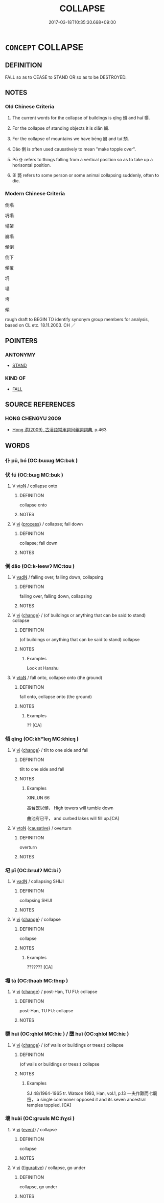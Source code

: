 # -*- mode: mandoku-tls-view -*-
#+TITLE: COLLAPSE
#+DATE: 2017-03-18T10:35:30.668+09:00        
#+STARTUP: content
* =CONCEPT= COLLAPSE
:PROPERTIES:
:CUSTOM_ID: uuid-45e0d256-2b91-493a-82eb-cb8bfd50a1c6
:SYNONYM+:  CAVE IN
:SYNONYM+:  FALL IN
:SYNONYM+:  SUBSIDE
:SYNONYM+:  FALL DOWN
:SYNONYM+:  GIVE (WAY)
:SYNONYM+:  CRUMPLE
:SYNONYM+:  BUCKLE
:SYNONYM+:  SAG
:SYNONYM+:  SLUMP
:TR_ZH: 倒塌
:END:
** DEFINITION

FALL so as to CEASE to STAND OR so as to be DESTROYED.

** NOTES

*** Old Chinese Criteria
1. The current words for the collapse of buildings is qǐng 傾 and huī 隳.

2. For the collapse of standing objects it is diān 顛.

3. For the collapse of mountains we have bēng 崩 and tuí 頹.

4. Dǎo 倒 is often used causatively to mean "make topple over".

5. Pū 仆 refers to things falling from a vertical position so as to take up a horisontal position.

6. Bì 斃 refers to some person or some animal collapsing suddenly, often to die.

*** Modern Chinese Criteria
倒塌

坍塌

塌架

崩塌

傾倒

倒下

傾覆

坍

塌

垮

傾

rough draft to BEGIN TO identify synonym group members for analysis, based on CL etc. 18.11.2003. CH ／

** POINTERS
*** ANTONYMY
 - [[tls:concept:STAND][STAND]]

*** KIND OF
 - [[tls:concept:FALL][FALL]]

** SOURCE REFERENCES
*** HONG CHENGYU 2009
 - [[cite:HONG-CHENGYU-2009][Hong 洪(2009), 古漢語常用詞同義詞詞典]], p.463

** WORDS
   :PROPERTIES:
   :VISIBILITY: children
   :END:
*** 仆 pū, bó (OC:bɯɯɡ MC:bək )
:PROPERTIES:
:CUSTOM_ID: uuid-34c4db54-3bd5-4d46-a815-a3fa6fb6e190
:Char+: 仆(9,2/4) 
:GY_IDS+: uuid-e47a3e53-76be-44bc-9288-c0a3d2c8982d
:PY+: pū, bó     
:OC+: bɯɯɡ     
:MC+: bək     
:END: 
*** 伏 fú (OC:bɯɡ MC:buk )
:PROPERTIES:
:CUSTOM_ID: uuid-6e473ad0-b5d5-4d0e-8e03-c985d49c5168
:Char+: 伏(9,4/6) 
:GY_IDS+: uuid-0b8dea74-8a9e-4899-b1a2-38988a4d58dc
:PY+: fú     
:OC+: bɯɡ     
:MC+: buk     
:END: 
**** V [[tls:syn-func::#uuid-fbfb2371-2537-4a99-a876-41b15ec2463c][vtoN]] / collapse onto
:PROPERTIES:
:CUSTOM_ID: uuid-fe5a7c0f-bf0a-432f-ab9b-53bc987bd2f7
:END:
****** DEFINITION

collapse onto

****** NOTES

**** V [[tls:syn-func::#uuid-c20780b3-41f9-491b-bb61-a269c1c4b48f][vi]] {[[tls:sem-feat::#uuid-da12432d-7ed6-4864-b7e5-4bb8eafe44b4][process]]} / collapse; fall down
:PROPERTIES:
:CUSTOM_ID: uuid-4e518f0a-a8b2-4daa-b5d9-5913a23fe7ae
:END:
****** DEFINITION

collapse; fall down

****** NOTES

*** 倒 dǎo (OC:k-leewʔ MC:tɑu )
:PROPERTIES:
:CUSTOM_ID: uuid-47f0255c-d7aa-402c-b4b6-6973a6c2383e
:Char+: 倒(9,8/10) 
:GY_IDS+: uuid-dbf7cfe1-d5f2-47cf-9c5b-636180c59c84
:PY+: dǎo     
:OC+: k-leewʔ     
:MC+: tɑu     
:END: 
**** V [[tls:syn-func::#uuid-fed035db-e7bd-4d23-bd05-9698b26e38f9][vadN]] / falling over, falling down, collapsing
:PROPERTIES:
:CUSTOM_ID: uuid-6493e3b6-ae0c-4578-8a53-c117681e28f3
:END:
****** DEFINITION

falling over, falling down, collapsing

****** NOTES

**** V [[tls:syn-func::#uuid-c20780b3-41f9-491b-bb61-a269c1c4b48f][vi]] {[[tls:sem-feat::#uuid-3d95d354-0c16-419f-9baf-f1f6cb6fbd07][change]]} / (of buildings or anything that can be said to stand) collapse
:PROPERTIES:
:CUSTOM_ID: uuid-7d225a3e-65ae-4431-aed4-4d104e65be87
:WARRING-STATES-CURRENCY: 3
:END:
****** DEFINITION

(of buildings or anything that can be said to stand) collapse

****** NOTES

******* Examples
Look at Hanshu

**** V [[tls:syn-func::#uuid-fbfb2371-2537-4a99-a876-41b15ec2463c][vtoN]] / fall onto, collapse onto (the ground)
:PROPERTIES:
:CUSTOM_ID: uuid-7bea8c26-69a2-492b-b2fc-3703aa569c3b
:WARRING-STATES-CURRENCY: 4
:END:
****** DEFINITION

fall onto, collapse onto (the ground)

****** NOTES

******* Examples
?? [CA]

*** 傾 qīng (OC:khʷleŋ MC:khiɛŋ )
:PROPERTIES:
:CUSTOM_ID: uuid-584cb09c-8bb7-4968-afef-6c39a0297b97
:Char+: 傾(9,11/13) 
:GY_IDS+: uuid-2a93a0fc-7914-4627-b901-2a0d72cad242
:PY+: qīng     
:OC+: khʷleŋ     
:MC+: khiɛŋ     
:END: 
**** V [[tls:syn-func::#uuid-c20780b3-41f9-491b-bb61-a269c1c4b48f][vi]] {[[tls:sem-feat::#uuid-3d95d354-0c16-419f-9baf-f1f6cb6fbd07][change]]} / tilt to one side and fall
:PROPERTIES:
:CUSTOM_ID: uuid-1ba43b4c-18cf-422b-be20-d6bfc3363f20
:WARRING-STATES-CURRENCY: 3
:END:
****** DEFINITION

tilt to one side and fall

****** NOTES

******* Examples
XINLUN 66

 高台既以傾， High towers will tumble down 

 曲池有已平， and curbed lakes will fill up.[CA]

**** V [[tls:syn-func::#uuid-fbfb2371-2537-4a99-a876-41b15ec2463c][vtoN]] {[[tls:sem-feat::#uuid-fac754df-5669-4052-9dda-6244f229371f][causative]]} / overturn
:PROPERTIES:
:CUSTOM_ID: uuid-cfc78bed-5e79-4d0d-ac34-cc5ff1a32ef2
:WARRING-STATES-CURRENCY: 3
:END:
****** DEFINITION

overturn

****** NOTES

*** 圮 pǐ (OC:brɯlʔ MC:bi )
:PROPERTIES:
:CUSTOM_ID: uuid-69072d44-7ddd-4715-87fc-3841fe4bb76b
:Char+: 圮(32,3/6) 
:GY_IDS+: uuid-0752f332-6298-442d-97ac-098694c33d6b
:PY+: pǐ     
:OC+: brɯlʔ     
:MC+: bi     
:END: 
**** V [[tls:syn-func::#uuid-fed035db-e7bd-4d23-bd05-9698b26e38f9][vadN]] / collapsing SHIJI
:PROPERTIES:
:CUSTOM_ID: uuid-d966db63-e379-4299-889a-e80f7a41a1cc
:REGISTER: 2
:WARRING-STATES-CURRENCY: 2
:END:
****** DEFINITION

collapsing SHIJI

****** NOTES

**** V [[tls:syn-func::#uuid-c20780b3-41f9-491b-bb61-a269c1c4b48f][vi]] {[[tls:sem-feat::#uuid-3d95d354-0c16-419f-9baf-f1f6cb6fbd07][change]]} / collapse
:PROPERTIES:
:CUSTOM_ID: uuid-7e4ed7d4-682e-452b-84af-0e9330e825cf
:REGISTER: 2
:WARRING-STATES-CURRENCY: 2
:END:
****** DEFINITION

collapse

****** NOTES

******* Examples
??????? [CA]

*** 塌 tā (OC:thaab MC:thɑp )
:PROPERTIES:
:CUSTOM_ID: uuid-df96831d-c5bf-4155-b996-a6af7f553553
:Char+: 塌(32,10/13) 
:GY_IDS+: uuid-78045bec-fc2b-439c-b979-ae184ce707aa
:PY+: tā     
:OC+: thaab     
:MC+: thɑp     
:END: 
**** V [[tls:syn-func::#uuid-c20780b3-41f9-491b-bb61-a269c1c4b48f][vi]] {[[tls:sem-feat::#uuid-3d95d354-0c16-419f-9baf-f1f6cb6fbd07][change]]} / post-Han, TU FU: collapse
:PROPERTIES:
:CUSTOM_ID: uuid-261be778-29d3-413f-9eb6-a0761220f487
:WARRING-STATES-CURRENCY: 0
:END:
****** DEFINITION

post-Han, TU FU: collapse

****** NOTES

*** 隳 huī (OC:qhlol MC:hiɛ ) / 墮 huī (OC:qhlol MC:hiɛ )
:PROPERTIES:
:CUSTOM_ID: uuid-62db34ac-d02c-4c79-aa9a-c944ab095911
:Char+: 隳(170,15/18) 
:Char+: 墮(32,12/15) 
:GY_IDS+: uuid-321c6d4c-e5b9-44cd-886e-db6802bbdc27
:PY+: huī     
:OC+: qhlol     
:MC+: hiɛ     
:GY_IDS+: uuid-dff9dbdb-4ad6-44cc-a3c9-dd2e8f0a6c78
:PY+: huī     
:OC+: qhlol     
:MC+: hiɛ     
:END: 
**** V [[tls:syn-func::#uuid-c20780b3-41f9-491b-bb61-a269c1c4b48f][vi]] {[[tls:sem-feat::#uuid-3d95d354-0c16-419f-9baf-f1f6cb6fbd07][change]]} / (of walls or buildings or trees:) collapse
:PROPERTIES:
:CUSTOM_ID: uuid-37e56b14-1ad8-4547-80a1-123a3d47810d
:WARRING-STATES-CURRENCY: 4
:END:
****** DEFINITION

(of walls or buildings or trees:) collapse

****** NOTES

******* Examples
SJ 48/1964-1965 tr. Watson 1993, Han, vol.1, p.13 一夫作難而七廟墮， a single commoner opposed it and its seven ancestral temples toppled, [CA]

*** 壞 huài (OC:ɡruuls MC:ɦɣɛi )
:PROPERTIES:
:CUSTOM_ID: uuid-8527cde9-78fa-475f-8448-3d635bd3a780
:Char+: 壞(32,16/19) 
:GY_IDS+: uuid-4841b286-0d11-4064-85c6-0acd8c8f9ba8
:PY+: huài     
:OC+: ɡruuls     
:MC+: ɦɣɛi     
:END: 
**** V [[tls:syn-func::#uuid-c20780b3-41f9-491b-bb61-a269c1c4b48f][vi]] {[[tls:sem-feat::#uuid-9b914785-f29d-41c6-855f-d555f67a67be][event]]} / collapse
:PROPERTIES:
:CUSTOM_ID: uuid-e2079195-9680-4e29-9900-3f388cea4f49
:END:
****** DEFINITION

collapse

****** NOTES

**** V [[tls:syn-func::#uuid-c20780b3-41f9-491b-bb61-a269c1c4b48f][vi]] {[[tls:sem-feat::#uuid-2e48851c-928e-40f0-ae0d-2bf3eafeaa17][figurative]]} / collapse, go under
:PROPERTIES:
:CUSTOM_ID: uuid-3578ff08-f81d-411d-9cc6-059e7fd33310
:END:
****** DEFINITION

collapse, go under

****** NOTES

*** 崩 bēng (OC:pɯɯŋ MC:pəŋ )
:PROPERTIES:
:CUSTOM_ID: uuid-2277132e-d2d6-4a89-9cdd-e8d4006e233f
:Char+: 崩(46,8/11) 
:GY_IDS+: uuid-0a1ef118-519f-494e-8d65-506d8936150b
:PY+: bēng     
:OC+: pɯɯŋ     
:MC+: pəŋ     
:END: 
**** V [[tls:syn-func::#uuid-c20780b3-41f9-491b-bb61-a269c1c4b48f][vi]] {[[tls:sem-feat::#uuid-2e48851c-928e-40f0-ae0d-2bf3eafeaa17][figurative]]} / collapse
:PROPERTIES:
:CUSTOM_ID: uuid-3c5b2b64-453b-4ada-9601-4afb916114a4
:WARRING-STATES-CURRENCY: 3
:END:
****** DEFINITION

collapse

****** NOTES

**** V [[tls:syn-func::#uuid-c20780b3-41f9-491b-bb61-a269c1c4b48f][vi]] {[[tls:sem-feat::#uuid-da12432d-7ed6-4864-b7e5-4bb8eafe44b4][process]]} / collapse
:PROPERTIES:
:CUSTOM_ID: uuid-1c3a830c-e253-4a64-82a6-a9ba596c20da
:WARRING-STATES-CURRENCY: 3
:END:
****** DEFINITION

collapse

****** NOTES

******* Nuance
This always refers to a mountain.

******* Examples
CHUNQIU Xi 14.3 沙鹿崩 the Sha1lu4 mountain collapsed

*** 廢 fèi (OC:pods MC:pi̯ɐi )
:PROPERTIES:
:CUSTOM_ID: uuid-782e9768-6c2e-4973-9a6b-f1964a27a2e3
:Char+: 廢(53,12/15) 
:GY_IDS+: uuid-e257c37d-bb08-40c2-8a6d-66460a7a1b18
:PY+: fèi     
:OC+: pods     
:MC+: pi̯ɐi     
:END: 
*** 斃 bì (OC:beds MC:biɛi )
:PROPERTIES:
:CUSTOM_ID: uuid-427dbf78-81ca-4162-95e2-8e199a343906
:Char+: 斃(66,14/18) 
:GY_IDS+: uuid-6fb30ea4-ba2a-4e55-9ca1-e070f15e92e4
:PY+: bì     
:OC+: beds     
:MC+: biɛi     
:END: 
**** V [[tls:syn-func::#uuid-c20780b3-41f9-491b-bb61-a269c1c4b48f][vi]] {[[tls:sem-feat::#uuid-3d95d354-0c16-419f-9baf-f1f6cb6fbd07][change]]} / collapse suddenly
:PROPERTIES:
:CUSTOM_ID: uuid-cedf2ea9-e111-49e0-b39e-5ed12969ef51
:WARRING-STATES-CURRENCY: 4
:END:
****** DEFINITION

collapse suddenly

****** NOTES

******* Nuance
This is usually because of external factors.

******* Examples
ZUO Ding 8 與一人俱斃。偃，且射。。。 together with someone else he dropped flat on the ground. But while lying flat he managed to shoot...

*** 覆 fù (OC:phuɡ MC:phuk )
:PROPERTIES:
:CUSTOM_ID: uuid-569b2f18-8a58-48a5-aca0-1478771c5b17
:Char+: 覆(146,12/18) 
:GY_IDS+: uuid-3e1a9814-01ba-48a1-8cc3-87741ce32d04
:PY+: fù     
:OC+: phuɡ     
:MC+: phuk     
:END: 
**** V [[tls:syn-func::#uuid-c20780b3-41f9-491b-bb61-a269c1c4b48f][vi]] {[[tls:sem-feat::#uuid-3d95d354-0c16-419f-9baf-f1f6cb6fbd07][change]]} / topple over and collapse; be turned upside down; fall over
:PROPERTIES:
:CUSTOM_ID: uuid-820c5fd5-efcf-4323-841c-04711412f076
:WARRING-STATES-CURRENCY: 4
:END:
****** DEFINITION

topple over and collapse; be turned upside down; fall over

****** NOTES

******* Examples
ZZ 5.171

 雖天地覆墜， Though heaven may collapse and earth overturn, 

 亦將不與之遺。 he would not be lost in their wake. [CA]

??? ZUO Xiang 8.7 (565 B.C.); Y:959; W:792; L:435 翦焉傾覆， They have been destroyed with an utterly overthrow, [CA]

**** V [[tls:syn-func::#uuid-fbfb2371-2537-4a99-a876-41b15ec2463c][vtoN]] {[[tls:sem-feat::#uuid-fac754df-5669-4052-9dda-6244f229371f][causative]]} / cause to collapse and be ruined
:PROPERTIES:
:CUSTOM_ID: uuid-d2564d05-97a8-48b6-9922-a6a8fadb4c15
:WARRING-STATES-CURRENCY: 3
:END:
****** DEFINITION

cause to collapse and be ruined

****** NOTES

******* Examples
ZUO Xiang 23.5.23 (550 B.C.); Ya2ng Bo2ju4n 1083; Wa2ng Sho3uqia1n 930; tr. Legge: 503

 『毋或如叔孫僑如偰 et no one act like Shuh-sun K 惀 aou-joo, 

 欲廢國常， who wished to set aside the regular order of the State,

 蕩覆公室』。」 and overthrow our ducal House. 梌 [CA]

*** 阤 zhì (OC:rlalʔ MC:ɖiɛ )
:PROPERTIES:
:CUSTOM_ID: uuid-e2677de3-dda7-4503-bc84-bc77b0525de6
:Char+: 阤(170,3/6) 
:GY_IDS+: uuid-196d3bf0-c2c9-490a-9242-f7c7d9b1e1d4
:PY+: zhì     
:OC+: rlalʔ     
:MC+: ɖiɛ     
:END: 
**** V [[tls:syn-func::#uuid-c20780b3-41f9-491b-bb61-a269c1c4b48f][vi]] {[[tls:sem-feat::#uuid-3d95d354-0c16-419f-9baf-f1f6cb6fbd07][change]]} / collapse; fall down
:PROPERTIES:
:CUSTOM_ID: uuid-1ae6360e-e853-4f11-9003-bdcd4e2a75dc
:END:
****** DEFINITION

collapse; fall down

****** NOTES

******* Nuance
K: GUO

*** 陊 duò (OC:ɡ-laalʔ MC:dɑ )
:PROPERTIES:
:CUSTOM_ID: uuid-819a13cb-3a08-428c-93ad-dd74f6549145
:Char+: 陊(170,6/9) 
:GY_IDS+: uuid-740d3d9c-ec6b-41fb-b162-a2f931b011b2
:PY+: duò     
:OC+: ɡ-laalʔ     
:MC+: dɑ     
:END: 
**** V [[tls:syn-func::#uuid-c20780b3-41f9-491b-bb61-a269c1c4b48f][vi]] / collapse; fall down
:PROPERTIES:
:CUSTOM_ID: uuid-b9420869-dd94-4954-b81b-cd50b2990277
:WARRING-STATES-CURRENCY: 0
:END:
****** DEFINITION

collapse; fall down

****** NOTES

******* Nuance
K: post-Han

*** 隮 jī (OC:MC:tsei )
:PROPERTIES:
:CUSTOM_ID: uuid-ab15dd2b-f0ab-4115-934e-ee001a645786
:Char+: 隮(170,14/17) 
:GY_IDS+: uuid-df03cbf9-1c79-4583-b7cb-76a3af8c7b9d
:PY+: jī     
:MC+: tsei     
:END: 
**** V [[tls:syn-func::#uuid-c20780b3-41f9-491b-bb61-a269c1c4b48f][vi]] {[[tls:sem-feat::#uuid-3d95d354-0c16-419f-9baf-f1f6cb6fbd07][change]]} / to collapse; be overthrown
:PROPERTIES:
:CUSTOM_ID: uuid-ed7ec0f3-0445-4ffb-9710-4ba51c21a4f5
:END:
****** DEFINITION

to collapse; be overthrown

****** NOTES

******* Examples
SHU 0069 

 今爾無指 ( ＝耆 ) 告 Now you do not (effectuate=) make any announcement (to me);

 予顛隮。若之何其 if I collapse, what is to be done? [CA]

*** 穨 tuí (OC:ɡ-luul MC:duo̝i )
:PROPERTIES:
:CUSTOM_ID: uuid-a8b77ca3-681e-42c0-a65c-0a96e96b9adb
:Char+: 頹(181,7/16) 
:GY_IDS+: uuid-f93e11b5-129e-447f-8b30-5a2d74e19c2e
:PY+: tuí     
:OC+: ɡ-luul     
:MC+: duo̝i     
:END: 
**** V [[tls:syn-func::#uuid-c20780b3-41f9-491b-bb61-a269c1c4b48f][vi]] {[[tls:sem-feat::#uuid-3d95d354-0c16-419f-9baf-f1f6cb6fbd07][change]]} / collapse
:PROPERTIES:
:CUSTOM_ID: uuid-49efac02-85fc-4127-9de2-366ccdcea655
:WARRING-STATES-CURRENCY: 3
:END:
****** DEFINITION

collapse

****** NOTES

******* Examples
LIJI 3; Couvreur 1.144f; Su1n Xi1da4n 2.84f; tr. Legge 1.138 「泰山其頹乎？ 'The great mountain must crumble; [CA]

*** 顛 diān (OC:tiin MC:ten )
:PROPERTIES:
:CUSTOM_ID: uuid-fd978929-5f6b-4308-b458-288693a58046
:Char+: 顛(181,10/19) 
:GY_IDS+: uuid-25f38c48-4825-4135-90cd-b40f638bfa05
:PY+: diān     
:OC+: tiin     
:MC+: ten     
:END: 
**** V [[tls:syn-func::#uuid-c20780b3-41f9-491b-bb61-a269c1c4b48f][vi]] {[[tls:sem-feat::#uuid-3d95d354-0c16-419f-9baf-f1f6cb6fbd07][change]]} / collapse, tip over
:PROPERTIES:
:CUSTOM_ID: uuid-6e3db4fa-da90-487c-bdff-47652c4c40bd
:WARRING-STATES-CURRENCY: 4
:END:
****** DEFINITION

collapse, tip over

****** NOTES

******* Examples
ZUO Yin 11 子都自下射之，顛 Zi3do1u shot at him from below, and he collapsed

**** V [[tls:syn-func::#uuid-c20780b3-41f9-491b-bb61-a269c1c4b48f][vi]] {[[tls:sem-feat::#uuid-2e48851c-928e-40f0-ae0d-2bf3eafeaa17][figurative]]} / collapse
:PROPERTIES:
:CUSTOM_ID: uuid-bec86601-1846-49f2-be05-19cf49cfe449
:END:
****** DEFINITION

collapse

****** NOTES

*** 倒覆 dǎofù (OC:k-leewʔ buɡs MC:tɑu bɨu )
:PROPERTIES:
:CUSTOM_ID: uuid-d406fecf-7e6c-43e4-8789-a86cfd3ca232
:Char+: 倒(9,8/10) 覆(146,12/18) 
:GY_IDS+: uuid-dbf7cfe1-d5f2-47cf-9c5b-636180c59c84 uuid-50c834f6-836a-4081-bfff-62d92c885b18
:PY+: dǎo fù    
:OC+: k-leewʔ buɡs    
:MC+: tɑu bɨu    
:END: 
**** V [[tls:syn-func::#uuid-091af450-64e0-4b82-98a2-84d0444b6d19][VPi]] {[[tls:sem-feat::#uuid-da12432d-7ed6-4864-b7e5-4bb8eafe44b4][process]]} / collapse
:PROPERTIES:
:CUSTOM_ID: uuid-4c74ab38-90a1-4275-8b49-60be470ac123
:END:
****** DEFINITION

collapse

****** NOTES

*** 坼裂 chèliè (OC:khrlaaɡ b-red MC:ʈhɣaŋ liɛt )
:PROPERTIES:
:CUSTOM_ID: uuid-87930025-41b8-447c-8fed-05236632f2b5
:Char+: 坼(32,5/8) 裂(145,6/12) 
:GY_IDS+: uuid-87fff989-8e34-4fc7-9fdd-3398605ed6d8 uuid-300ca796-126a-4802-8f63-4be9245346f2
:PY+: chè liè    
:OC+: khrlaaɡ b-red    
:MC+: ʈhɣaŋ liɛt    
:END: 
**** V [[tls:syn-func::#uuid-091af450-64e0-4b82-98a2-84d0444b6d19][VPi]] / collapse
:PROPERTIES:
:CUSTOM_ID: uuid-941b0be5-cae9-4405-9a0c-7ca6070f352d
:END:
****** DEFINITION

collapse

****** NOTES

*** 崩壞 bēnghuài (OC:pɯɯŋ ɡruuls MC:pəŋ ɦɣɛi )
:PROPERTIES:
:CUSTOM_ID: uuid-feb11045-01d1-42f1-943a-6a43516799b9
:Char+: 崩(46,8/11) 壞(32,16/19) 
:GY_IDS+: uuid-0a1ef118-519f-494e-8d65-506d8936150b uuid-4841b286-0d11-4064-85c6-0acd8c8f9ba8
:PY+: bēng huài    
:OC+: pɯɯŋ ɡruuls    
:MC+: pəŋ ɦɣɛi    
:END: 
**** V [[tls:syn-func::#uuid-091af450-64e0-4b82-98a2-84d0444b6d19][VPi]] {[[tls:sem-feat::#uuid-3d95d354-0c16-419f-9baf-f1f6cb6fbd07][change]]} / collapse
:PROPERTIES:
:CUSTOM_ID: uuid-977f28ef-68bd-417c-aa5e-e89c8da79ee2
:END:
****** DEFINITION

collapse

****** NOTES

** BIBLIOGRAPHY
bibliography:../core/tlsbib.bib
